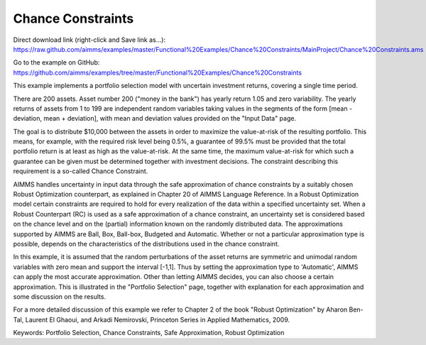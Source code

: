 Chance Constraints
==================
.. meta::
   :keywords: Portfolio Selection, Chance Constraints, Safe Approximation, Robust Optimization
   :description: This example implements a portfolio selection model with uncertain investment returns, covering a single time period.

Direct download link (right-click and Save link as...):
https://raw.github.com/aimms/examples/master/Functional%20Examples/Chance%20Constraints/MainProject/Chance%20Constraints.ams

Go to the example on GitHub:
https://github.com/aimms/examples/tree/master/Functional%20Examples/Chance%20Constraints

This example implements a portfolio selection model with uncertain investment returns, covering a single time period.

There are 200 assets. Asset number 200 ("money in the bank") has yearly return 1.05 and zero variability. The yearly returns of assets from 1 to 199 are independent random variables taking values in the segments of the form [mean - deviation, mean + deviation], with mean and deviation values provided on the "Input Data" page.

The goal is to distribute $10,000 between the assets in order to maximize the value-at-risk of the resulting portfolio. This means, for example, with the required risk level being 0.5%, a guarantee of 99.5% must be provided that the total portfolio return is at least as high as the value-at-risk. At the same time, the maximum value-at-risk for which such a guarantee can be given must be determined together with investment decisions. The constraint describing this requirement is a so-called Chance Constraint.

AIMMS handles uncertainty in input data through the safe approximation of chance constraints by a suitably chosen Robust Optimization counterpart, as explained in Chapter 20 of AIMMS Language Reference. In a Robust Optimization model certain constraints are required to hold for every realization of the data within a specified uncertainty set. When a Robust Counterpart (RC) is used as a safe approximation of a chance constraint, an uncertainty set is considered based on the chance level and on the (partial) information known on the randomly distributed data. The approximations supported by AIMMS are Ball, Box, Ball-box, Budgeted and Automatic. Whether or not a particular approximation type is possible, depends on the characteristics of the distributions used in the chance constraint.

In this example, it is assumed that the random perturbations of the asset returns are symmetric and unimodal random variables with zero mean and support the interval [-1,1]. Thus by setting the approximation type to 'Automatic', AIMMS can apply the most accurate approximation. Other than letting AIMMS decides, you can also choose a certain approximation. This is illustrated in the "Portfolio Selection" page, together with explanation for each approximation and some discussion on the results.

For a more detailed discussion of this example we refer to Chapter 2 of the book "Robust Optimization" by Aharon Ben-Tal, Laurent El Ghaoui, and Arkadi Nemirovski, Princeton Series in Applied Mathematics, 2009.

Keywords:
Portfolio Selection, Chance Constraints, Safe Approximation, Robust Optimization


